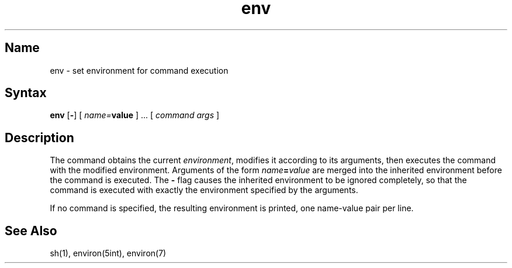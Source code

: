 .TH env 1
.SH Name
env \- set environment for command execution
.SH Syntax
.B env
.RB [ \- ]
[ \fIname=\fBvalue\fR ] ...
[ \fIcommand args\fR ]
.SH Description
The 
.PN env
command obtains the current
.IR environment ,
modifies it according to its arguments,
then executes the command with the modified environment.
Arguments of the form
.IB name = value
are merged into the inherited environment
before the command is executed.
The 
.B \-
flag causes the inherited environment to be ignored
completely,
so that the command is executed with exactly the environment
specified by the arguments.
.PP
If no command is specified,
the resulting environment is printed,
one name-value pair per line.
.SH See Also
sh(1), environ(5int), environ(7)
